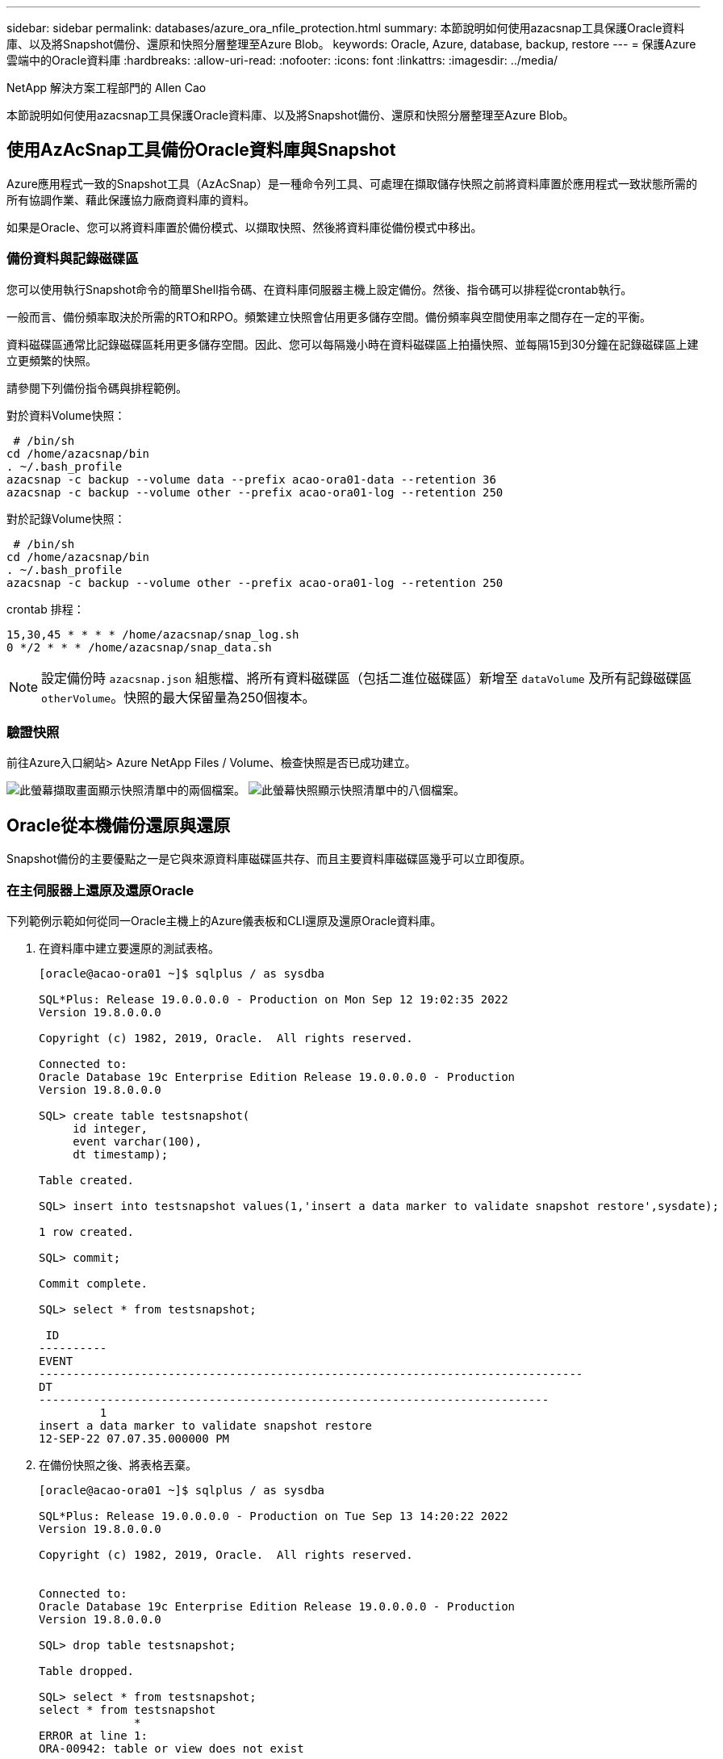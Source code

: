 ---
sidebar: sidebar 
permalink: databases/azure_ora_nfile_protection.html 
summary: 本節說明如何使用azacsnap工具保護Oracle資料庫、以及將Snapshot備份、還原和快照分層整理至Azure Blob。 
keywords: Oracle, Azure, database, backup, restore 
---
= 保護Azure雲端中的Oracle資料庫
:hardbreaks:
:allow-uri-read: 
:nofooter: 
:icons: font
:linkattrs: 
:imagesdir: ../media/


NetApp 解決方案工程部門的 Allen Cao

[role="lead"]
本節說明如何使用azacsnap工具保護Oracle資料庫、以及將Snapshot備份、還原和快照分層整理至Azure Blob。



== 使用AzAcSnap工具備份Oracle資料庫與Snapshot

Azure應用程式一致的Snapshot工具（AzAcSnap）是一種命令列工具、可處理在擷取儲存快照之前將資料庫置於應用程式一致狀態所需的所有協調作業、藉此保護協力廠商資料庫的資料。

如果是Oracle、您可以將資料庫置於備份模式、以擷取快照、然後將資料庫從備份模式中移出。



=== 備份資料與記錄磁碟區

您可以使用執行Snapshot命令的簡單Shell指令碼、在資料庫伺服器主機上設定備份。然後、指令碼可以排程從crontab執行。

一般而言、備份頻率取決於所需的RTO和RPO。頻繁建立快照會佔用更多儲存空間。備份頻率與空間使用率之間存在一定的平衡。

資料磁碟區通常比記錄磁碟區耗用更多儲存空間。因此、您可以每隔幾小時在資料磁碟區上拍攝快照、並每隔15到30分鐘在記錄磁碟區上建立更頻繁的快照。

請參閱下列備份指令碼與排程範例。

對於資料Volume快照：

[source, cli]
----
 # /bin/sh
cd /home/azacsnap/bin
. ~/.bash_profile
azacsnap -c backup --volume data --prefix acao-ora01-data --retention 36
azacsnap -c backup --volume other --prefix acao-ora01-log --retention 250
----
對於記錄Volume快照：

[source, cli]
----
 # /bin/sh
cd /home/azacsnap/bin
. ~/.bash_profile
azacsnap -c backup --volume other --prefix acao-ora01-log --retention 250
----
crontab 排程：

[listing]
----
15,30,45 * * * * /home/azacsnap/snap_log.sh
0 */2 * * * /home/azacsnap/snap_data.sh
----

NOTE: 設定備份時 `azacsnap.json` 組態檔、將所有資料磁碟區（包括二進位磁碟區）新增至 `dataVolume` 及所有記錄磁碟區 `otherVolume`。快照的最大保留量為250個複本。



=== 驗證快照

前往Azure入口網站> Azure NetApp Files / Volume、檢查快照是否已成功建立。

image:db_ora_azure_anf_snap_01.png["此螢幕擷取畫面顯示快照清單中的兩個檔案。"] image:db_ora_azure_anf_snap_02.png["此螢幕快照顯示快照清單中的八個檔案。"]



== Oracle從本機備份還原與還原

Snapshot備份的主要優點之一是它與來源資料庫磁碟區共存、而且主要資料庫磁碟區幾乎可以立即復原。



=== 在主伺服器上還原及還原Oracle

下列範例示範如何從同一Oracle主機上的Azure儀表板和CLI還原及還原Oracle資料庫。

. 在資料庫中建立要還原的測試表格。
+
[listing]
----
[oracle@acao-ora01 ~]$ sqlplus / as sysdba

SQL*Plus: Release 19.0.0.0.0 - Production on Mon Sep 12 19:02:35 2022
Version 19.8.0.0.0

Copyright (c) 1982, 2019, Oracle.  All rights reserved.

Connected to:
Oracle Database 19c Enterprise Edition Release 19.0.0.0.0 - Production
Version 19.8.0.0.0

SQL> create table testsnapshot(
     id integer,
     event varchar(100),
     dt timestamp);

Table created.

SQL> insert into testsnapshot values(1,'insert a data marker to validate snapshot restore',sysdate);

1 row created.

SQL> commit;

Commit complete.

SQL> select * from testsnapshot;

 ID
----------
EVENT
--------------------------------------------------------------------------------
DT
---------------------------------------------------------------------------
         1
insert a data marker to validate snapshot restore
12-SEP-22 07.07.35.000000 PM
----
. 在備份快照之後、將表格丟棄。
+
[listing]
----
[oracle@acao-ora01 ~]$ sqlplus / as sysdba

SQL*Plus: Release 19.0.0.0.0 - Production on Tue Sep 13 14:20:22 2022
Version 19.8.0.0.0

Copyright (c) 1982, 2019, Oracle.  All rights reserved.


Connected to:
Oracle Database 19c Enterprise Edition Release 19.0.0.0.0 - Production
Version 19.8.0.0.0

SQL> drop table testsnapshot;

Table dropped.

SQL> select * from testsnapshot;
select * from testsnapshot
              *
ERROR at line 1:
ORA-00942: table or view does not exist

SQL> shutdown immediate;
Database closed.
Database dismounted.
ORACLE instance shut down.
SQL> exit
Disconnected from Oracle Database 19c Enterprise Edition Release 19.0.0.0.0 - Production
Version 19.8.0.0.0
----
. 從「支援資料」儀表板、將記錄磁碟區還原至上次可用的快照Azure NetApp Files 。選擇*恢復磁碟區*。
+
image:db_ora_azure_anf_restore_01.png["此螢幕快照顯示Anf儀表板中磁碟區的快照還原方法。"]

. 確認「恢復Volume」（恢復Volume）、然後按一下「*恢復*」以完成磁碟區還原至最新的可用備份。
+
image:db_ora_azure_anf_restore_02.png["「確定要這麼做？」快照還原頁面。"]

. 對資料磁碟區重複相同的步驟、並確定備份包含要恢復的資料表。
+
image:db_ora_azure_anf_restore_03.png["此螢幕快照顯示Anf儀表板中資料磁碟區的快照還原方法。"]

. 再次確認磁碟區還原、然後按一下「還原」。
+
image:db_ora_azure_anf_restore_04.png["「確定要這麼做？」資料磁碟區快照還原頁面。"]

. 如果您有多個控制檔複本、請重新同步控制檔、並以可用的最新複本取代舊控制檔。
+
[listing]
----
[oracle@acao-ora01 ~]$ mv /u02/oradata/ORATST/control01.ctl /u02/oradata/ORATST/control01.ctl.bk
[oracle@acao-ora01 ~]$ cp /u03/orareco/ORATST/control02.ctl /u02/oradata/ORATST/control01.ctl
----
. 登入Oracle伺服器VM、然後使用sqlplus執行資料庫恢復。
+
[listing]
----
[oracle@acao-ora01 ~]$ sqlplus / as sysdba

SQL*Plus: Release 19.0.0.0.0 - Production on Tue Sep 13 15:10:17 2022
Version 19.8.0.0.0

Copyright (c) 1982, 2019, Oracle.  All rights reserved.

Connected to an idle instance.

SQL> startup mount;
ORACLE instance started.

Total System Global Area 6442448984 bytes
Fixed Size                  8910936 bytes
Variable Size            1090519040 bytes
Database Buffers         5335154688 bytes
Redo Buffers                7864320 bytes
Database mounted.
SQL> recover database using backup controlfile until cancel;
ORA-00279: change 3188523 generated at 09/13/2022 10:00:09 needed for thread 1
ORA-00289: suggestion :
/u03/orareco/ORATST/archivelog/2022_09_13/o1_mf_1_43__22rnjq9q_.arc
ORA-00280: change 3188523 for thread 1 is in sequence #43

Specify log: {<RET>=suggested | filename | AUTO | CANCEL}

ORA-00279: change 3188862 generated at 09/13/2022 10:01:20 needed for thread 1
ORA-00289: suggestion :
/u03/orareco/ORATST/archivelog/2022_09_13/o1_mf_1_44__29f2lgb5_.arc
ORA-00280: change 3188862 for thread 1 is in sequence #44
ORA-00278: log file
'/u03/orareco/ORATST/archivelog/2022_09_13/o1_mf_1_43__22rnjq9q_.arc' no longer
needed for this recovery

Specify log: {<RET>=suggested | filename | AUTO | CANCEL}

ORA-00279: change 3193117 generated at 09/13/2022 12:00:08 needed for thread 1
ORA-00289: suggestion :
/u03/orareco/ORATST/archivelog/2022_09_13/o1_mf_1_45__29h6qqyw_.arc
ORA-00280: change 3193117 for thread 1 is in sequence #45
ORA-00278: log file
'/u03/orareco/ORATST/archivelog/2022_09_13/o1_mf_1_44__29f2lgb5_.arc' no longer
needed for this recovery

Specify log: {<RET>=suggested | filename | AUTO | CANCEL}

ORA-00279: change 3193440 generated at 09/13/2022 12:01:20 needed for thread 1
ORA-00289: suggestion :
/u03/orareco/ORATST/archivelog/2022_09_13/o1_mf_1_46_%u_.arc
ORA-00280: change 3193440 for thread 1 is in sequence #46
ORA-00278: log file
'/u03/orareco/ORATST/archivelog/2022_09_13/o1_mf_1_45__29h6qqyw_.arc' no longer
needed for this recovery

Specify log: {<RET>=suggested | filename | AUTO | CANCEL}
cancel
Media recovery cancelled.
SQL> alter database open resetlogs;

Database altered.

SQL> select * from testsnapshot;

  ID
----------
EVENT
--------------------------------------------------------------------------------
DT
---------------------------------------------------------------------------
         1
insert a data marker to validate snapshot restore
12-SEP-22 07.07.35.000000 PM

SQL> select systimestamp from dual;

 SYSTIMESTAMP
---------------------------------------------------------------------------
13-SEP-22 03.28.52.646977 PM +00:00
----


此畫面顯示已使用本機快照備份還原掉落的表格。
